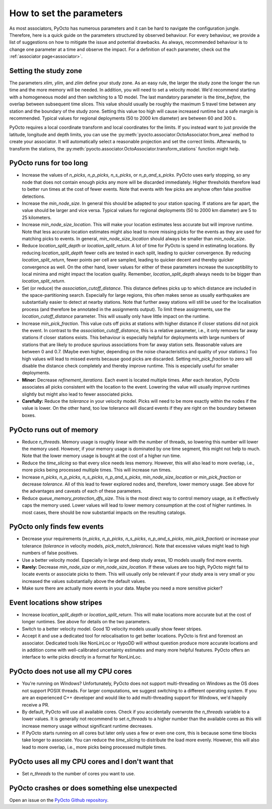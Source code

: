 .. _parameters:

How to set the parameters
=========================

As most associators, PyOcto has numerous parameters and it can be hard to navigate the configuration jungle.
Therefore, here is a quick guide on the parameters structured by observed behaviour.
For every behaviour, we provide a list of suggestions on how to mitigate the issue and potential drawbacks.
As always, recommended behaviour is to change one parameter at a time and observe the impact.
For a definition of each parameter, check out the :ref:`associator page<associator>`.

Setting the study zone
----------------------
The parameters `xlim`, `ylim`, and `zlim` define your study zone.
As an easy rule, the larger the study zone the longer the run time
and the more memory will be needed.
In addition, you will need to set a velocity model.
We'd recommend starting with a homogeneous model and then switching
to a 1D model.
The last mandatory parameter is the `time_before`, the overlap between subsequent time slices.
This value should usually be roughly the maximum S travel time between any station and
the boundary of the study zone.
Setting this value too high will cause increased runtime but a safe margin is recommended.
Typical values for regional deployments (50 to 2000 km diameter) are between 60 and 300 s.

PyOcto requires a local coordinate transform and local coordinates for the limits.
If you instead want to just provide the latitude, longitude and depth limits,
you can use the :py:meth:`pyocto.associator.OctoAssociator.from_area` method to create your associator.
It will automatically select a reasonable projection and set the correct limits.
Afterwards, to transform the stations,
the :py:meth:`pyocto.associator.OctoAssociator.transform_stations` function might help.

PyOcto runs for too long
----------------------------

* Increase the values of `n_picks`, `n_p_picks`, `n_s_picks`, or `n_p_and_s_picks`.
  PyOcto uses early stopping, so any node that does not contain enough picks any more will be discarded immediately.
  Higher thresholds therefore lead to better run times at the cost of fewer events.
  Note that events with few picks are anyhow often false positive detections.
* Increase the `min_node_size`. In general this should be adapted to your station spacing.
  If stations are far apart, the value should be larger and vice versa.
  Typical values for regional deployments (50 to 2000 km diameter) are 5 to 25 kilometers.
* Increase `min_node_size_location`. This will make your location estimates less accurate but will improve runtime.
  Note that less accurate location estimates might also lead to more missing picks for the events
  as they are used for matching picks to events.
  In general, `min_node_size_location` should always be smaller than `min_node_size`.
* Reduce `location_split_depth` or `location_split_return`. A lot of time for PyOcto is spend in estimating locations.
  By reducing `location_split_depth` fewer cells are tested in each split, leading to quicker convergence.
  By reducing `location_split_return`, fewer points per cell are sampled, leading to quicker decent and thereby quicker
  convergence as well. On the other hand, lower values for either of these parameters increase the susceptibility to
  local minima and might impact the location quality. Remember, `location_split_depth` always needs to be
  bigger than `location_split_return`.
* Set (or reduce) the `association_cutoff_distance`. This distance defines picks up to which distance are included
  in the space-partitioning search. Especially for large regions, this often makes sense as usually earthquakes are
  substantially easier to detect at nearby stations. Note that further away stations will still be used for the
  localisation process (and therefore be annotated in the assignments output). To limit these assignments, use the
  `location_cutoff_distance` parameter. This will usually only have little impact on the runtime.
* Increase `min_pick_fraction`. This value cuts off picks at stations with higher distance if closer stations did not
  pick the event. In contrast to the `association_cutoff_distance`, this is a relative parameter, i.e., it only removes
  far away stations if closer stations exists. This behaviour is especially helpful for deployments with large numbers
  of stations that are likely to produce spurious associations from far away station sets. Reasonable values are
  between 0 and 0.7. (Maybe even higher, depending on the noise characteristics and quality of your stations.)
  Too high values will lead to missed events because good picks are discarded.
  Setting `min_pick_fraction` to zero will disable the distance check completely and thereby improve runtime.
  This is especially useful for smaller deployments.
* **Minor:** Decrease `refinement_iterations`. Each event is located multiple times. After each iteration, PyOcto associates
  all picks consistent with the location to the event. Lowering the value will usually improve runtimes slightly
  but might also lead to fewer associated picks.
* **Carefully:** Reduce the `tolerance` in your velocity model.
  Picks will need to be more exactly within the nodes if the value is lower.
  On the other hand, too low tolerance will discard events if they are right on the boundary between boxes.

PyOcto runs out of memory
-------------------------
* Reduce `n_threads`. Memory usage is roughly linear with the number of threads, so lowering this number will lower
  the memory used. However, if your memory usage is dominated by one time segment, this might not help to much.
  Note that the lower memory usage is bought at the cost of a higher run time.
* Reduce the `time_slicing` so that every slice needs less memory. However, this will also lead to more overlap,
  i.e., more picks being processed multiple times. This will increase run times.
* Increase `n_picks`, `n_p_picks`, `n_s_picks`, `n_p_and_s_picks`, `min_node_size_location` or `min_pick_fraction`
  or decrease `tolerance`. All of this lead to fewer explored nodes and, therefore, lower memory usage.
  See above for the advantages and caveats of each of these parameters.
* Reduce `queue_memory_protection_dfs_size`. This is the most direct way to control memory usage, as it effectively
  caps the memory used. Lower values will lead to lower memory consumption at the cost of higher runtimes. In most
  cases, there should be now substantial impacts on the resulting catalogs.

PyOcto only finds few events
----------------------------
* Decrease your requirements (`n_picks`, `n_p_picks`, `n_s_picks`, `n_p_and_s_picks`, `min_pick_fraction`) or increase
  your tolerance (`tolerance` in velocity models, `pick_match_tolerance`). Note that excessive values might lead to
  high numbers of false positives.
* Use a better velocity model. Especially in large and deep study areas, 1D models usually find more events.
* **Rarely:** Decrease `min_node_size` or `min_node_size_location`. If these values are too high, PyOcto might fail
  to locate events or associate picks to them. This will usually only be relevant if your study area is very small
  or you increased the values substantially above the default values.
* Make sure there are actually more events in your data. Maybe you need a more sensitive picker?

Event locations show stripes
-----------------------------
* Increase `location_split_depth` or `location_split_return`. This will make locations more accurate but at the cost
  of longer runtimes. See above for details on the two parameters.
* Switch to a better velocity model. Good 1D velocity models usually show fewer stripes.
* Accept it and use a dedicated tool for relocalisation to get better locations. PyOcto is first and foremost an
  associator. Dedicated tools like NonLinLoc or HypoDD will without question produce more accurate locations and
  in addition come with well-calibrated uncertainty estimates and many more helpful features. PyOcto offers an
  interface to write picks directly in a format for NonLinLoc.

PyOcto does not use all my CPU cores
------------------------------------

* You're running on Windows? Unfortunately, PyOcto does not support multi-threading on Windows as the OS does not
  support POSIX threads. For larger computations, we suggest switching to a different operating system. If you are
  an experienced C++ developer and would like to add multi-threading support for Windows, we'd happily receive a PR.
* By default, PyOcto will use all available cores. Check if you accidentally overwrote the `n_threads` variable to a
  lower values. It is generally not recommend to set `n_threads` to a higher number than the available cores as this
  will increase memory usage without significant runtime decreases.
* If PyOcto starts running on all cores but later only uses a few or even one core, this is because some time blocks
  take longer to associate. You can reduce the `time_slicing` to distribute the load more evenly. However, this will
  also lead to more overlap, i.e., more picks being processed multiple times.

PyOcto uses all my CPU cores and I don't want that
--------------------------------------------------
* Set `n_threads` to the number of cores you want to use.

PyOcto crashes or does something else unexpected
------------------------------------------------
Open an issue on the `PyOcto Github repository <https://github.com/yetinam/pyocto>`_.
